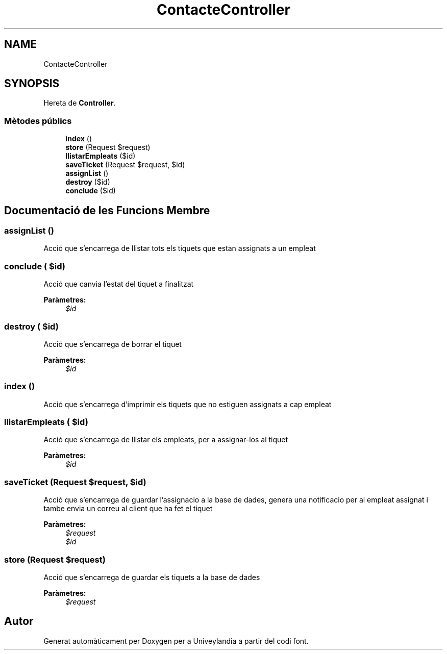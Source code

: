 .TH "ContacteController" 3 "Dc Mai 15 2019" "Version 1.0" "Univeylandia" \" -*- nroff -*-
.ad l
.nh
.SH NAME
ContacteController
.SH SYNOPSIS
.br
.PP
.PP
Hereta de \fBController\fP\&.
.SS "Mètodes públics"

.in +1c
.ti -1c
.RI "\fBindex\fP ()"
.br
.ti -1c
.RI "\fBstore\fP (Request $request)"
.br
.ti -1c
.RI "\fBllistarEmpleats\fP ($id)"
.br
.ti -1c
.RI "\fBsaveTicket\fP (Request $request, $id)"
.br
.ti -1c
.RI "\fBassignList\fP ()"
.br
.ti -1c
.RI "\fBdestroy\fP ($id)"
.br
.ti -1c
.RI "\fBconclude\fP ($id)"
.br
.in -1c
.SH "Documentació de les Funcions Membre"
.PP 
.SS "assignList ()"
Acció que s'encarrega de llistar tots els tiquets que estan assignats a un empleat 
.SS "conclude ( $id)"
Acció que canvia l'estat del tiquet a finalitzat 
.PP
\fBParàmetres:\fP
.RS 4
\fI$id\fP 
.RE
.PP

.SS "destroy ( $id)"
Acció que s'encarrega de borrar el tiquet 
.PP
\fBParàmetres:\fP
.RS 4
\fI$id\fP 
.RE
.PP

.SS "index ()"
Acció que s'encarrega d'imprimir els tiquets que no estiguen assignats a cap empleat 
.SS "llistarEmpleats ( $id)"
Acció que s'encarrega de llistar els empleats, per a assignar-los al tiquet 
.PP
\fBParàmetres:\fP
.RS 4
\fI$id\fP 
.RE
.PP

.SS "saveTicket (Request $request,  $id)"
Acció que s'encarrega de guardar l'assignacio a la base de dades, genera una notificacio per al empleat assignat i tambe envia un correu al client que ha fet el tiquet 
.PP
\fBParàmetres:\fP
.RS 4
\fI$request\fP 
.br
\fI$id\fP 
.RE
.PP

.SS "store (Request $request)"
Acció que s'encarrega de guardar els tiquets a la base de dades 
.PP
\fBParàmetres:\fP
.RS 4
\fI$request\fP 
.RE
.PP


.SH "Autor"
.PP 
Generat automàticament per Doxygen per a Univeylandia a partir del codi font\&.
